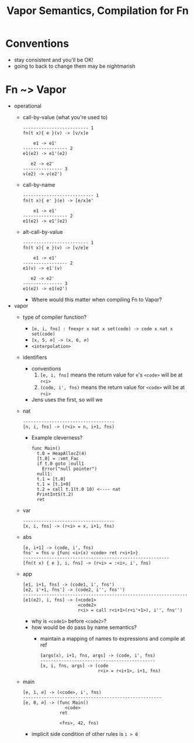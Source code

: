 #+HTML_HEAD: <link href="./assets/bootstrap.min.css" rel="stylesheet">
#+HTML_HEAD: <link rel="stylesheet" type="text/css" href="./assets/style.css" />
#+HTML_HEAD: <script src="./assets/jquery-1.7.1.js"></script>

#+TITLE:Vapor Semantics, Compilation for Fn
#+OPTIONS: toc:nil

* Conventions
- stay consistent and you'll be OK!
- going to back to change them may be nightmarish 
* Fn ~> Vapor
- operational
  - call-by-value (what you're used to)

    #+begin_src rule
    ------------------------- 1
    fn(t x){ e }(v) -> [v/x]e

        e1 -> e1'
    ----------------- 2
    e1(e2) -> e1'(e2)

       e2 -> e2'
    --------------- 3
    v(e2) -> v(e2')
    #+end_src

  - call-by-name 

    #+begin_src rule
    --------------------------- 1
    fn(t x){ e' }(e) -> [e/x]e'

        e1 -> e1'
    ----------------- 2
    e1(e2) -> e1'(e2)
    #+end_src

  - alt-call-by-value

    #+begin_src rule
    ------------------------- 1
    fn(t x){ e }(v) -> [v/e]e

        e1 -> e1'
    ----------------- 2
    e1(v) -> e1'(v)

       e2 -> e2'
    --------------- 3
    e1(e2) -> e1(e2')
    #+end_src

    - Where would this matter when compiling Fn to Vapor?

- vapor
  - type of compiler function?
    - ~[e, i, fns] : fnexpr x nat x set(code) -> code x nat x set(code)~
    - ~[x, 5, ∅] -> (x, 6, ∅)~
    - ~<interpolation>~
  - identifiers
    - conventions
      1. ~[e, i, fns]~ means the return value for ~e~'s ~<code>~ will be at ~r<i>~
      2. ~(code, i', fns)~ means the return value for ~<code>~ will be at ~r<i>~
    - Jens uses the first, so will we

  - nat

    #+begin_src rule
    -----------------------------------
    [n, i, fns] -> (r<i> = n, i+1, fns)
    #+end_src

    - Example cleverness?

      #+begin_src vapor
      func Main()
        t.0 = HeapAllocZ(4)
        [t.0] = :vmt_Fac
        if t.0 goto :null1
          Error("null pointer")
        null1:
        t.1 = [t.0]
        t.1 = [t.1+0]
        t.2 = call t.1(t.0 10) <---- nat
        PrintIntS(t.2)
        ret
      #+end_src

  - var 

    #+begin_src rule
    -----------------------------------
    [x, i, fns] -> (r<i> = x, i+1, fns)
    #+end_src

  - abs

    #+begin_src rule
    [e, i+1] -> (code, i', fns)   
    fns' = fns ∪ {func <i>(x) <code> ret r<i+1>}
    --------------------------------------------------------
    [fn(t x) { e }, i, fns] -> (r<i> = :<i>, i', fns)
    #+end_src

  - app

    #+begin_src rule
    [e1, i+1, fns] -> (code1, i', fns')  
    [e2, i'+1, fns'] -> (code2, i'', fns'')
    ---------------------------------------------------------------
    [e1(e2), i, fns] -> (<code1>
                         <code2>
                         r<i> = call r<i+1>(r<i'+1>), i'', fns'')
    #+end_src

    - why is ~<code1>~ before ~<code2>~?
    - how would be do pass by name semantics?
      - maintain a mapping of names to expressions and compile at ref
  
        #+begin_src rule
        [args(x), i+1, fns, args] -> (code, i', fns)
        --------------------------------------------
        [x, i, fns, args] -> (code
                              r<i> = r<i+1>, i+1, fns)
        #+end_src
        
  - main

    #+begin_src rule
    [e, 1, ∅] -> (<code>, i', fns)
    -----------------------------------------------------
    [e, 0, ∅] -> (func Main()
                    <code>
                  ret

                  <fns>, 42, fns)
    #+end_src

    - implicit side condition of other rules is ~i > 0~
    
# * Java ~> Vapor
# - virtual method tables

#   #+begin_src java
#   class A { void m(){ ... } }

#   class B extends A { void m(){ ... } }
  
#   class P { 
#     void main(A a){ 
#       // which implementation of m?
#       return a.m(); 
#     } 
#   }
#   #+end_src

#   #+begin_src vapor
#   const vmt_A
#     :A.m

#   const vmt_B
#     ??
#   #+end_src

#   - Two conventions
#     1. vmt label names
#     2. method names/labels

#   #+begin_src java
#   class A { 
#     void m(){ ... } 
#     void l(){ ... }
#   }

#   class B extends A { void m(){ ... } }
#   #+end_src

#   #+begin_src vapor
#   const vmt_A
#     :A.m
#     :A.l

#   const vmt_B
#     ??
#   #+end_src

#   - Third convention, method definition occurs in defined order

#   - Lookup may be slow, when/how can we optimize?
# - member variables/fields
#   - instance allocation
#   - enough memory for vmt ref and fields, ~(1 + |fields|) * 4~ 
#   - eg
#     - intantiate class ~Foo~ with 3 fields
#     - call the second method (no params)
#     - write the result into the second field
#     - read the third field
#     #+begin_src vapor
#     // instantiate:
#     r1 = HeapAllocZ(16)
#     [r1] = vmt_Foo

#     // method call:
#     // deref instance
#     r2 = [r1]
#     // deref vmt + offset
#     r3 = [r2 + 0]
#     r4 = call r2()
    
#     // field write
#     [r1 + 8] = r3

#     // field read
#     r5 = [r1 + 12]
#     #+end_src
    
# - ~class id { t1 id1 ... tn idn }~
#   - fields
#     - keep track use "byte offset"
#     - anything else?
#   - methods
#     - for each method create a label in the const table
#     - table label at first entry
#       - ~new X(); -> HeapAllocZ(<xsize>); [ri + 0] = :vmt_X~ 

#   - rule
#     #+begin_src rule
#     vmts' = vmts ∪ { const vmt_<id> :m1 ... :mp }
#     layouts' = layouts ∪ { (id1, ... idn ) }
#     c[rest, layouts', vmts'] -> (layouts'', vmts'')
#     ---------------------------------------------------------------
#     c[class id { t1 id1 ... tn idn m1 ... mp } rest, layouts, vmts] 
#       -> (layouts'', vmts'')
#     #+end_src
      

# - ~class id1 extends id2 { ... }~
#   - inheritance?
#   - layout restriction? 
#   - why?
    
#   - rules
#     #+begin_src rule
#     layouts(id2) =/= bot 
#     layouts' = layouts ∪ { combine(layouts(id2), id1, ... idn ) }
#     vmts' = vmts ∪ { const vmt_<id> :<id>.<m1> ... :<id>.<mp> }

#     c[rest, layouts', vmts'] -> (layouts'', vmts'')
#     ---------------------------------------------------------------
#     c[class id1 extends id2 { t1 id1 ... tn idn m1 ... mp } rest, layouts, vmts] 
#       -> (layouts'', vmts'')
#     #+end_src

#     #+begin_src rule
#     vmts' = vmts ∪ { const vmt_<id> :<id>.<m1> ... :<id>.<mp> }

#     c[rest, layouts, vmts'] -> (layouts', vmts'')
#     layouts'' = layouts' ∪ { combine(layouts(id2), id1, ... idn ) }
#     ----------------------------------------------------------------------------
#     c[class id1 extends id2 { t1 id1 ... tn idn m1 ... mp } rest, layouts, vmts] 
#       -> (layouts'', vmts'')
#     #+end_src

#     - missing layout details?
#       - sorting 
#       - ~combine~
#         #+begin_src rule
#         combine(pids, cid :: crest) = 
#           if cid in pids then combi 
#         #+end_src

    
# - ~class id { void main ... }~

#   #+begin_rule src 
#   c[m c1 ... cq, ∅, ∅] -> (layouts, vmts)   
#   m[m c1 ... cq, layouts, vmts] -> (ms)
#   ---------------------------------------------------------------------
#   [m c1 ... cq ] -> <vmts>
#                     <ms(Main)>
#                     <ms>
#   #+end_rule

# - ~e.id(...)~
#   - method dispatch
#   - compilation
#   - example code

# - ~e.id~
#   - lookup
#   - method dispatch
#   - compilation
#   - example code

# - ~t id( t1 id1 ... tn idn ){ ... }~
#   - this

# - ~new~
#   - init for constructor
#   - compilation
#   - 
# - ~if~
# - ~while~
